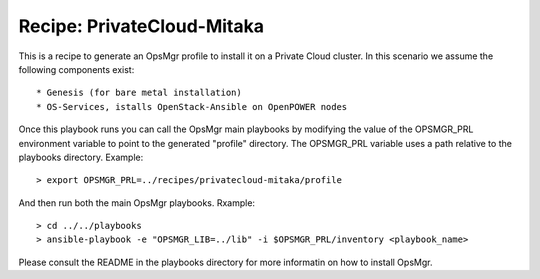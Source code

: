Recipe: PrivateCloud-Mitaka
=================================

This is a recipe to generate an OpsMgr profile to install it on a Private Cloud cluster.
In this scenario we assume the following components exist::

   * Genesis (for bare metal installation)
   * OS-Services, istalls OpenStack-Ansible on OpenPOWER nodes

Once this playbook runs you can call the OpsMgr main playbooks by modifying the value of
the OPSMGR_PRL environment variable to point to the generated "profile" directory.
The OPSMGR_PRL variable uses a path relative to the playbooks directory. Example::

   > export OPSMGR_PRL=../recipes/privatecloud-mitaka/profile

And then run both the main OpsMgr playbooks. Rxample::

   > cd ../../playbooks
   > ansible-playbook -e "OPSMGR_LIB=../lib" -i $OPSMGR_PRL/inventory <playbook_name>

Please consult the README in the playbooks directory for more informatin on how to
install OpsMgr.

